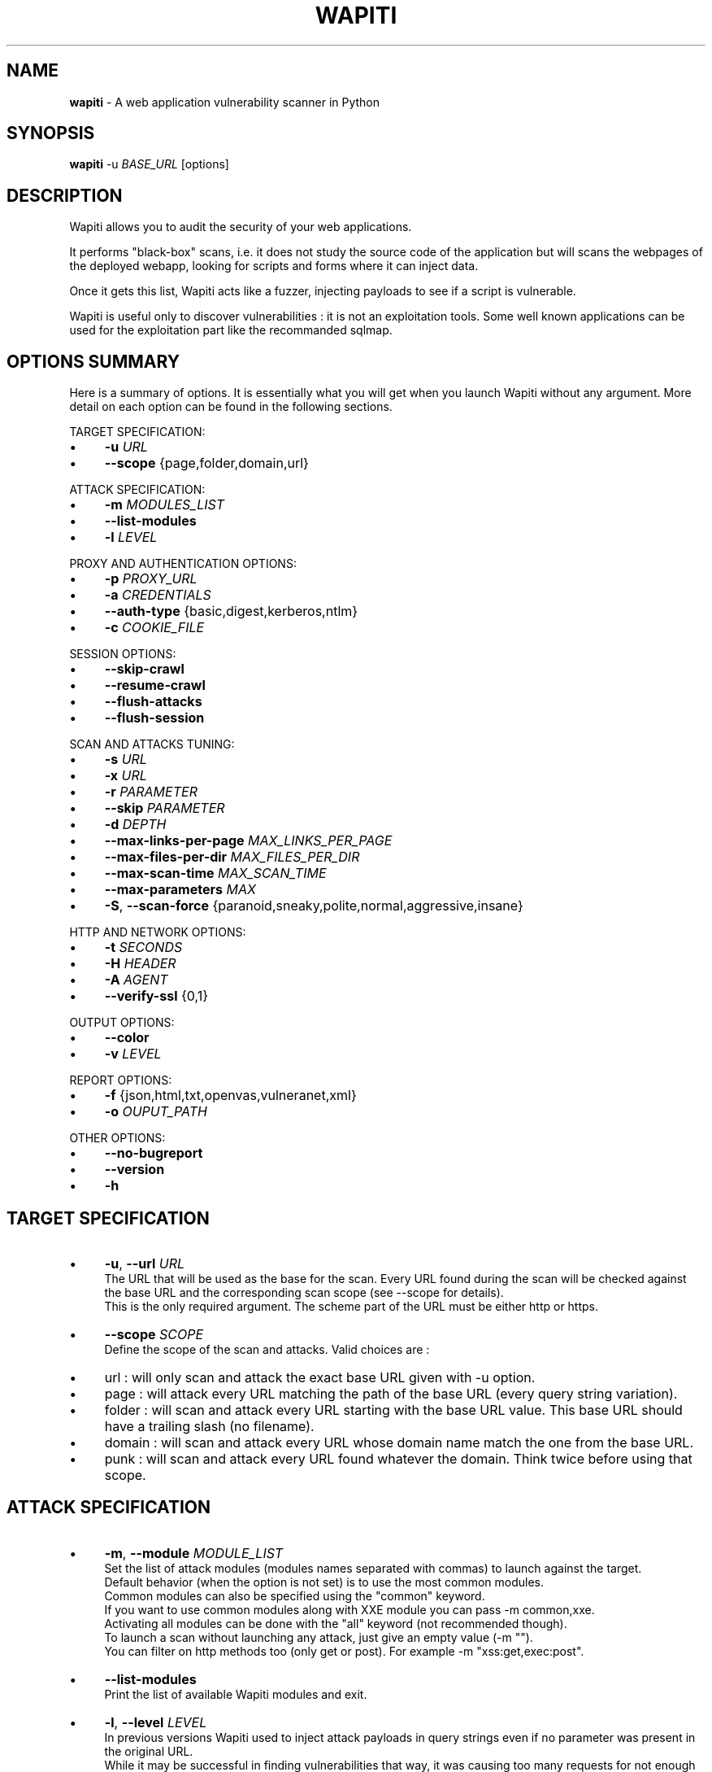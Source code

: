 .\" generated with Ronn/v0.7.3
.\" http://github.com/rtomayko/ronn/tree/0.7.3
.
.TH "WAPITI" "1" "September 2019" "" ""
.
.SH "NAME"
\fBwapiti\fR \- A web application vulnerability scanner in Python
.
.SH "SYNOPSIS"
\fBwapiti\fR \-u \fIBASE_URL\fR [options]
.
.SH "DESCRIPTION"
Wapiti allows you to audit the security of your web applications\.
.
.P
It performs "black\-box" scans, i\.e\. it does not study the source code of the application but will scans the webpages of the deployed webapp, looking for scripts and forms where it can inject data\.
.
.P
Once it gets this list, Wapiti acts like a fuzzer, injecting payloads to see if a script is vulnerable\.
.
.P
Wapiti is useful only to discover vulnerabilities : it is not an exploitation tools\. Some well known applications can be used for the exploitation part like the recommanded sqlmap\.
.
.SH "OPTIONS SUMMARY"
Here is a summary of options\. It is essentially what you will get when you launch Wapiti without any argument\. More detail on each option can be found in the following sections\.
.
.P
TARGET SPECIFICATION:
.
.IP "\(bu" 4
\fB\-u\fR \fIURL\fR
.
.IP "\(bu" 4
\fB\-\-scope\fR {page,folder,domain,url}
.
.IP "" 0
.
.P
ATTACK SPECIFICATION:
.
.IP "\(bu" 4
\fB\-m\fR \fIMODULES_LIST\fR
.
.IP "\(bu" 4
\fB\-\-list\-modules\fR
.
.IP "\(bu" 4
\fB\-l\fR \fILEVEL\fR
.
.IP "" 0
.
.P
PROXY AND AUTHENTICATION OPTIONS:
.
.IP "\(bu" 4
\fB\-p\fR \fIPROXY_URL\fR
.
.IP "\(bu" 4
\fB\-a\fR \fICREDENTIALS\fR
.
.IP "\(bu" 4
\fB\-\-auth\-type\fR {basic,digest,kerberos,ntlm}
.
.IP "\(bu" 4
\fB\-c\fR \fICOOKIE_FILE\fR
.
.IP "" 0
.
.P
SESSION OPTIONS:
.
.IP "\(bu" 4
\fB\-\-skip\-crawl\fR
.
.IP "\(bu" 4
\fB\-\-resume\-crawl\fR
.
.IP "\(bu" 4
\fB\-\-flush\-attacks\fR
.
.IP "\(bu" 4
\fB\-\-flush\-session\fR
.
.IP "" 0
.
.P
SCAN AND ATTACKS TUNING:
.
.IP "\(bu" 4
\fB\-s\fR \fIURL\fR
.
.IP "\(bu" 4
\fB\-x\fR \fIURL\fR
.
.IP "\(bu" 4
\fB\-r\fR \fIPARAMETER\fR
.
.IP "\(bu" 4
\fB\-\-skip\fR \fIPARAMETER\fR
.
.IP "\(bu" 4
\fB\-d\fR \fIDEPTH\fR
.
.IP "\(bu" 4
\fB\-\-max\-links\-per\-page\fR \fIMAX_LINKS_PER_PAGE\fR
.
.IP "\(bu" 4
\fB\-\-max\-files\-per\-dir\fR \fIMAX_FILES_PER_DIR\fR
.
.IP "\(bu" 4
\fB\-\-max\-scan\-time\fR \fIMAX_SCAN_TIME\fR
.
.IP "\(bu" 4
\fB\-\-max\-parameters\fR \fIMAX\fR
.
.IP "\(bu" 4
\fB\-S\fR, \fB\-\-scan\-force\fR {paranoid,sneaky,polite,normal,aggressive,insane}
.
.IP "" 0
.
.P
HTTP AND NETWORK OPTIONS:
.
.IP "\(bu" 4
\fB\-t\fR \fISECONDS\fR
.
.IP "\(bu" 4
\fB\-H\fR \fIHEADER\fR
.
.IP "\(bu" 4
\fB\-A\fR \fIAGENT\fR
.
.IP "\(bu" 4
\fB\-\-verify\-ssl\fR {0,1}
.
.IP "" 0
.
.P
OUTPUT OPTIONS:
.
.IP "\(bu" 4
\fB\-\-color\fR
.
.IP "\(bu" 4
\fB\-v\fR \fILEVEL\fR
.
.IP "" 0
.
.P
REPORT OPTIONS:
.
.IP "\(bu" 4
\fB\-f\fR {json,html,txt,openvas,vulneranet,xml}
.
.IP "\(bu" 4
\fB\-o\fR \fIOUPUT_PATH\fR
.
.IP "" 0
.
.P
OTHER OPTIONS:
.
.IP "\(bu" 4
\fB\-\-no\-bugreport\fR
.
.IP "\(bu" 4
\fB\-\-version\fR
.
.IP "\(bu" 4
\fB\-h\fR
.
.IP "" 0
.
.SH "TARGET SPECIFICATION"
.
.IP "\(bu" 4
\fB\-u\fR, \fB\-\-url\fR \fIURL\fR
.
.br
The URL that will be used as the base for the scan\. Every URL found during the scan will be checked against the base URL and the corresponding scan scope (see \-\-scope for details)\.
.
.br
This is the only required argument\. The scheme part of the URL must be either http or https\.
.
.IP "\(bu" 4
\fB\-\-scope\fR \fISCOPE\fR
.
.br
Define the scope of the scan and attacks\. Valid choices are :
.
.IP "\(bu" 4
url : will only scan and attack the exact base URL given with \-u option\.
.
.IP "\(bu" 4
page : will attack every URL matching the path of the base URL (every query string variation)\.
.
.IP "\(bu" 4
folder : will scan and attack every URL starting with the base URL value\. This base URL should have a trailing slash (no filename)\.
.
.IP "\(bu" 4
domain : will scan and attack every URL whose domain name match the one from the base URL\.
.
.IP "\(bu" 4
punk : will scan and attack every URL found whatever the domain\. Think twice before using that scope\.
.
.IP "" 0

.
.IP "" 0
.
.SH "ATTACK SPECIFICATION"
.
.IP "\(bu" 4
\fB\-m\fR, \fB\-\-module\fR \fIMODULE_LIST\fR
.
.br
Set the list of attack modules (modules names separated with commas) to launch against the target\.
.
.br
Default behavior (when the option is not set) is to use the most common modules\.
.
.br
Common modules can also be specified using the "common" keyword\.
.
.br
If you want to use common modules along with XXE module you can pass \-m common,xxe\.
.
.br
Activating all modules can be done with the "all" keyword (not recommended though)\.
.
.br
To launch a scan without launching any attack, just give an empty value (\-m "")\.
.
.br
You can filter on http methods too (only get or post)\. For example \-m "xss:get,exec:post"\.
.
.IP "\(bu" 4
\fB\-\-list\-modules\fR
.
.br
Print the list of available Wapiti modules and exit\.
.
.IP "\(bu" 4
\fB\-l\fR, \fB\-\-level\fR \fILEVEL\fR
.
.br
In previous versions Wapiti used to inject attack payloads in query strings even if no parameter was present in the original URL\.
.
.br
While it may be successful in finding vulnerabilities that way, it was causing too many requests for not enough success\.
.
.br
This behavior is now hidden behind this option and can be reactivated by setting \-l to 2\.
.
.br
It may be useful on CGIs when developers have to parse the query\-string themselves\.
.
.br
Default value for this option is 1\.
.
.IP "" 0
.
.SH "PROXY AND AUTHENTICATION OPTIONS"
.
.IP "\(bu" 4
\fB\-p\fR, \fB\-\-proxy\fR \fIPROXY_URL\fR
.
.br
The given URL will be used as a proxy for HTTP and HTTPS requests\. This URL can have one of the following scheme : http, https, socks\.
.
.IP "\(bu" 4
\fB\-\-tor\fR
.
.br
Make Wapiti use a Tor listener (same as \-\-proxy socks://127\.0\.0\.1:9050/)
.
.IP "\(bu" 4
\fB\-a\fR, \fB\-\-auth\-cred\fR \fICREDENTIALS\fR
.
.br
Set credentials to use for HTTP authentication on the target\.
.
.br
Given value should be in the form login%password (% is used as a separator)
.
.IP "\(bu" 4
\fB\-\-auth\-type\fR \fITYPE\fR
.
.br
Set the authentication mechanism to use\. Valid choices are basic, digest, kerberos and ntlm\.
.
.br
Kerberos and NTLM authentication may require you to install additionnal Python modules\.
.
.IP "\(bu" 4
\fB\-c\fR, \fB\-\-cookie\fR \fICOOKIE_FILE\fR
.
.br
Load cookies from a Wapiti JSON cookie file\. See wapiti\-getcookie(1) for more informations\.
.
.IP "" 0
.
.SH "SESSION OPTIONS"
Since Wapiti 3\.0\.0, scanned URLs, discovered vulnerabilities and attacks status are stored in sqlite3 databases used as Wapiti session files\.
.
.br
Default behavior when a previous scan session exists for the given base URL and scope is to resume the scan and attack status\.
.
.br
Following options allows you to bypass this behavior/
.
.IP "\(bu" 4
\fB\-\-skip\-crawl\fR
.
.br
If a previous scan was performed but wasn\'t finished, don\'t resume the scan\. Attack will be made on currently known URLs without scanning more\.
.
.IP "\(bu" 4
\fB\-\-resume\-crawl\fR
.
.br
If the crawl was previously stopped and attacks started, default behavior is to skip crawling if the session is restored\.
.
.br
Use this option in order to continue the scan process while keeping vulnerabilities and attacks in the session\.
.
.IP "\(bu" 4
\fB\-\-flush\-attacks\fR
.
.br
Forget everything about discovered vulnerabilities and which URL was attacked by which module\.
.
.br
Only the scan (crawling) informations will be kept\.
.
.IP "\(bu" 4
\fB\-\-flush\-session\fR
.
.br
Forget everything about the target for the given scope\.
.
.IP "\(bu" 4
\fB\-\-store\-session\fR Specify an alternative path for storing session (\.db and \.pkl) files
.
.IP "" 0
.
.SH "SCAN AND ATTACKS TUNING"
.
.IP "\(bu" 4
\fB\-s\fR, \fB\-\-start\fR \fIURL\fR
.
.br
If for some reasons, Wapiti doesn\'t find any (or enough) URLs from the base URL you can still add URLs to start the scan with\.
.
.br
Those URLs will be given a depth of 0, just like the base URL\.
.
.br
This option can be called several times\.
.
.br
You can also give it a filename and Wapiti will read URLs from the given file (must be UTF\-8 encoded), one URL per line\.
.
.IP "\(bu" 4
\fB\-x\fR, \fB\-\-exclude\fR \fIURL\fR
.
.br
Prevent the given URL from being scanned\. Common use is to exclude the logout URL to prevent the destruction of session cookies (if you specified a cookie file with \-\-cookie)\.
.
.br
This option can be applied several times\. Excluded URL given as a parameter can contain wildcards for basic pattern matching\.
.
.IP "\(bu" 4
\fB\-r\fR, \fB\-\-remove\fR \fIPARAMETER\fR
.
.br
If the given parameter is found in scanned URL it will be automatically removed (URLs are edited)\.
.
.br
This option can be used several times\.
.
.IP "\(bu" 4
\fB\-\-skip\fR \fIPARAMETER\fR
.
.br
Given parameter will be kept in URLs and forms but won\'t be attacked\.
.
.br
Useful if you already know non\-vulnerable parameters\.
.
.IP "\(bu" 4
\fB\-d\fR, \fB\-\-depth\fR \fIDEPTH\fR
.
.br
When Wapiti crawls a website it gives each found URL a depth value\.
.
.br
The base URL, and additionnal starting URLs (\-s) are given a depth of 0\.
.
.br
Each link found in thoses URLs got a depth of 1, and so on\.
.
.br
Default maximum depth is 40 and is very large\.
.
.br
This limit make sure the scan will stop at some time\.
.
.br
For a fast scan a depth inferior to 5 is recommanded\.
.
.IP "\(bu" 4
\fB\-\-max\-links\-per\-page\fR \fIMAX\fR
.
.br
This is another option to be able to reduce the number of URLs discovered by the crawler\.
.
.br
Only the first MAX links of each webpage will be extracted\.
.
.br
This option is not really effective as the same link may appear on different webpages\.
.
.br
It should be useful is rare conditions, for exeample when there is a lot a webpages without query string\.
.
.IP "\(bu" 4
\fB\-\-max\-files\-per\-dir\fR \fIMAX\fR
.
.br
Limit the number of URLs to crawl under each folder found on the webserver\.
.
.br
Note that an URL with a trailing slash in the path is not necessarily a folder with Wapiti will treat it as its is\.
.
.br
Like the previous option it should be useful only in certain situations\.
.
.IP "\(bu" 4
\fB\-\-max\-scan\-time\fR \fIMINUTES\fR
.
.br
Stop the scan after MINUTES minutes if it is still running\.
.
.br
Should be useful to automatise scanning from another process (continuous testing)\.
.
.IP "\(bu" 4
\fB\-\-max\-parameters\fR \fIMAX\fR
.
.br
URLs and forms having more than MAX input parameters will be discarded before launching attack modules\.
.
.IP "\(bu" 4
\fB\-S\fR, \fB\-\-scan\-force\fR \fIFORCE\fR
.
.br
The more input parameters an URL or form have, the more requests Wapiti will send\.
.
.br
The sum of requests can grow rapidly and attacking a form with 40 or more input fields can take a huge ammount of time\.
.
.br
Wapiti use a mathematical formula to reduce the numbers of URLs scanned for a given pattern (same variables names) when the number of parameters grows\.
.
.br
The formula is \fBmaximum_allowed_patterns = 220 / (math\.exp(number_of_parameters * factor) ** 2)\fR where factor is an internal value controller by the \fIFORCE\fR value you give as an option\.
.
.br
Availables choices are : paranoid, sneaky, polite, normal, aggressive, insane\.
.
.br
Default value is normal (147 URLs for 1 parameter, 30 for 5, 5 for 10, 1 for 14 or more)\.
.
.br
Insane mode just remove the calculation of thoses limits, every URL will be attacked\.
.
.br
Paranoid mode will attack 30 URLs with 1 parameter, 5 for 2, and just 1 for 3 and more)\.
.
.IP "\(bu" 4
\fB\-\-endpoint\fR \fIURL\fR Some attack modules are using an HTTP endpoint to check for vulnerabilities\.
.
.br
For example the SSRF module inject the endpoint URL into webpage arguments to check if the target script try to fetch that URL\.
.
.br
Default endpoint is http://wapiti3\.ovh/\. Keep in mind that the target and your computer must be able to join that endpoint for the module to work\.
.
.br
On internal pentests this endpoint may not be accessible to the target hence you may prefer to set up your own endpoint\.
.
.br
This option will set both internal and external endpoint URL to the same value\.
.
.IP "\(bu" 4
\fB\-\-internal\-endpoint\fR \fIURL\fR You may want to specify an internal endpoint different from the external one\.
.
.br
The internal endpoint is used by Wapiti to fetch results of attacks\.
.
.br
If you are behind a NAT it may be an URL for a local server (for example http://192\.168\.0\.1/)
.
.IP "\(bu" 4
\fB\-\-external\-endpoint\fR \fIURL\fR Set the endpoint URL (the one that the target will fetch in case of vulnerability)\.
.
.br
Using your own endpoint may reduce risk of being caught by NIDS or WAF\.
.
.IP "" 0
.
.SH "HTTP AND NETWORK OPTIONS"
.
.IP "\(bu" 4
\fB\-t\fR, \fB\-\-timemout\fR \fISECONDS\fR
.
.br
Time to wait (in seconds) for a HTTP response before considering failure\.
.
.IP "\(bu" 4
\fB\-H\fR, \fB\-\-header\fR \fIHEADER\fR
.
.br
Set a custom HTTM header to inject in every request sent by Wapiti\. This option can be used several times\.
.
.br
Value should be a standard HTTP header line (parameter and value separated with a : sign)\.
.
.IP "\(bu" 4
\fB\-A\fR, \fB\-\-user\-agent\fR \fIAGENT\fR
.
.br
Default behavior of Wapiti is to use the same User\-Agent as the TorBrowser, making it discreet when crawling standard website or \.onion ones\.
.
.br
But you may have to change it to bypass some restrictions so this option is here\.
.
.IP "\(bu" 4
\fB\-\-verify\-ssl\fR \fIVALUE\fR
.
.br
Wapiti doesn\'t care of certificates validation by default\. That behavior can be changed by passing 1 as a value to that option\.
.
.IP "" 0
.
.SH "OUTPUT OPTIONS"
Wapiti prints its status to standard output\. The two following options allow to tune the output\.
.
.IP "\(bu" 4
\fB\-\-color\fR
.
.br
Outpout will be colorized based on the severity of the information (red is critical, orange for warnings, green for information)\.
.
.IP "\(bu" 4
\fB\-v\fR, \fB\-\-verbose\fR \fILEVEL\fR
.
.br
Set the level of verbosity for the output\. Possible values are quiet (O), normal (1, default behavior) and verbose (2)\.
.
.IP "" 0
.
.SH "REPORT OPTIONS"
Wapiti will generate a report at the end of the attack process\. Several formats of reports are available\.
.
.IP "\(bu" 4
\fB\-f\fR, \fB\-\-format\fR \fIFORMAT\fR
.
.br
Set the format of the report\. Valid choices are json, html, txt, openvas, vulneranet and xml\.
.
.br
Although the HTML reports were rewritten to be more responsive, they still are impraticable when there is a lot of found vulnerabilities\.
.
.IP "\(bu" 4
\fB\-o\fR, \fB\-\-output\fR \fIOUTPUT_PATH\fR
.
.br
Set the path were the report will be generated\.
.
.IP "" 0
.
.SH "OTHER OPTIONS"
.
.IP "\(bu" 4
\fB\-\-version\fR
.
.br
Print Wapiti version then exit\.
.
.IP "\(bu" 4
\fB\-\-no\-bugreport\fR
.
.br
If a Wapiti attack module crashes of a non\-caught exception a bug report is generated and sent for analysis in order to improve Wapiti reliability\. Note that only the content of the report is kept\.
.
.br
You can still prevent reports from being sent using that option\.
.
.IP "\(bu" 4
\fB\-h\fR, \fB\-\-help\fR
.
.br
Show detailed options description\. More details are available in this manpage though\.
.
.IP "" 0
.
.SH "LICENSE"
Wapiti is covered by the GNU General Public License (GPL), version 2\. Please read the COPYING file for more information\.
.
.SH "COPYRIGHT"
Copyright (c) 2006\-2019 Nicolas Surribas\.
.
.SH "AUTHORS"
Nicolas Surribas is the main author, but the whole list of contributors is found in the separate AUTHORS file\.
.
.SH "WEBSITE"
http://wapiti\.sourceforge\.net/
.
.SH "BUG REPORTS"
If you find a bug in Wapiti please report it to https://sourceforge\.net/p/wapiti/bugs/
.
.SH "SEE ALSO"
The INSTALL\.md file that comes with Wapiti contains every information required to install Wapiti\.
